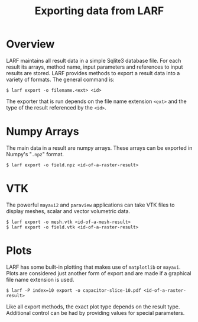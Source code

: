 #+TITLE: Exporting data from LARF

* Overview

LARF maintains all result data in a simple Sqlite3 database file.  
For each result its arrays, method name, input parameters and references to input results are stored.
LARF provides methods to export a result data into a variety of formats.  
The general command is:

#+BEGIN_EXAMPLE
$ larf export -o filename.<ext> <id>
#+END_EXAMPLE

The exporter that is run depends on the file name extension =<ext>= and the type of the result referenced by the =<id>=.

* Numpy Arrays

The main data in a result are numpy arrays.  These arrays can be exported in Numpy's "=.npz=" format.

#+BEGIN_EXAMPLE
$ larf export -o field.npz <id-of-a-raster-result>
#+END_EXAMPLE

* VTK

The powerful =mayavi2= and =paraview= applications can take VTK files to display meshes, scalar and vector volumetric data.

#+BEGIN_EXAMPLE
$ larf export -o mesh.vtk <id-of-a-mesh-result>
$ larf export -o field.vtk <id-of-a-raster-result>
#+END_EXAMPLE

* Plots

LARF has some built-in plotting that makes use of =matplotlib= or =mayavi=.  
Plots are considered just another form of export and are made if a graphical file name extension is used.

#+BEGIN_EXAMPLE
$ larf -P index=10 export -o capacitor-slice-10.pdf <id-of-a-raster-result>
#+END_EXAMPLE

Like all export methods, the exact plot type depends on the result type.
Additional control can be had by providing values for special parameters.



